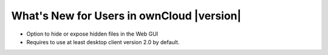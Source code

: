 ==========================================
What's New for Users in ownCloud |version|
==========================================

* Option to hide or expose hidden files in the Web GUI
* Requires to use at least desktop client version 2.0 by default.


